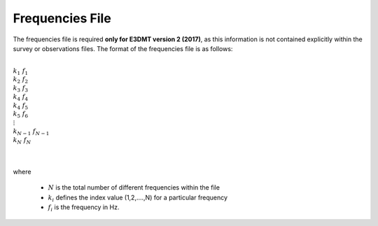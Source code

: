 .. _freqFile:

Frequencies File
================

The frequencies file is required **only for E3DMT version 2 (2017)**, as this information is not contained explicitly within the survey or observations files. The format of the frequencies file is as follows:


|
| :math:`k_1 \;\;\; f_1`
| :math:`k_2 \;\;\; f_2`
| :math:`k_3 \;\;\; f_3`
| :math:`k_4 \;\;\; f_4`
| :math:`k_4 \;\;\; f_5`
| :math:`k_5 \;\;\; f_6`
| :math:`\;\vdots`
| :math:`k_{N-1} \; f_{N-1}`
| :math:`k_N \;\;\; f_N`
|
|

where 

    - :math:`N` is the total number of different frequencies within the file
    - :math:`k_i` defines the index value (1,2,....,N) for a particular frequency
    - :math:`f_i` is the frequency in Hz.












